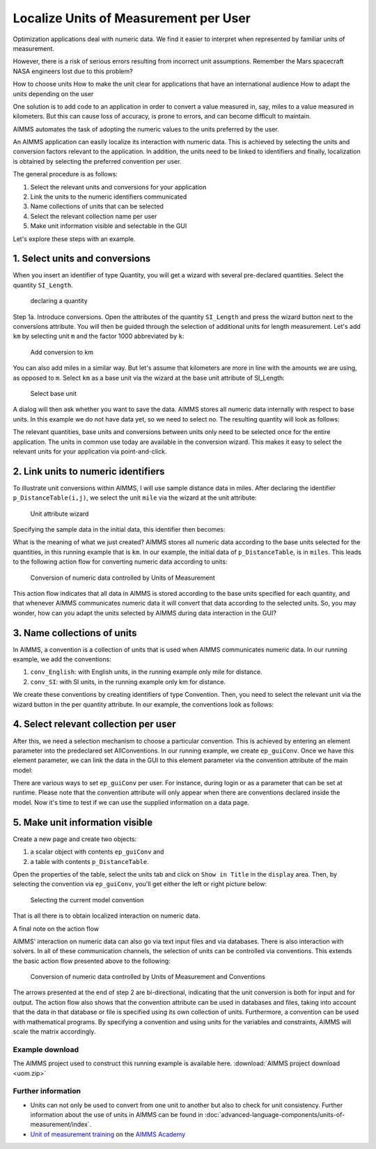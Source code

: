 Localize Units of Measurement per User
========================================

.. meta::
   :description: Having units of measurement enables displaying data according to convention of end user
   :keywords: Units of measurement, Imperial, Metric, scaling, displaying numbers


Optimization applications deal with numeric data. We find it easier to interpret when represented by
familiar units of measurement.

However, there is a risk of serious errors resulting from incorrect unit assumptions. Remember the Mars spacecraft NASA engineers lost due to this problem?

How to choose units
How to make the unit clear for applications that have an international audience
How to adapt the units depending on the user

One solution is to add code to an application in order to
convert a value measured in, say, miles to a value measured in kilometers. But this can cause loss of accuracy, is prone to errors, and can become difficult to maintain. 

AIMMS automates the
task of adopting the numeric values to the units preferred by the user.

An AIMMS application can easily localize its interaction with numeric
data. This is achieved by selecting the units and conversion factors
relevant to the application. In addition, the units need to be linked to
identifiers and finally, localization is obtained by selecting the
preferred convention per user.

The general procedure is as follows:

#. Select the relevant units and conversions for your application

#. Link the units to the numeric identifiers communicated

#. Name collections of units that can be selected

#. Select the relevant collection name per user

#. Make unit information visible and selectable in the GUI

Let's explore these steps with an example.

1. Select units and conversions
^^^^^^^^^^^^^^^^^^^^^^^^^^^^^^^^^^^^^^^^^^^^^^^^^^^^^^^^^^^^^^^^^^^^^^

When you insert an identifier of type Quantity, you will get a wizard 
with several pre-declared quantities. Select the quantity ``SI_Length``.

.. figure:: images/declaring-quantity.png

    declaring a quantity

Step 1a. Introduce conversions. Open the attributes of the quantity
``SI_Length`` and press the wizard button next to the conversions
attribute. You will then be guided through the selection of additional
units for length measurement. Let's add ``km`` by selecting unit ``m`` and the
factor 1000 abbreviated by ``k``:


.. figure:: images/adding-conversions.png
    
    Add conversion to km



You can also add miles in a similar way. But let's assume that
kilometers are more in line with the amounts we are using, as opposed to
``m``. Select ``km`` as a base unit via the wizard at the base unit attribute of
SI_Length:


.. figure:: images/select-base-unit.png

    Select base unit 

A dialog will then ask whether you want to save the data. AIMMS stores
all numeric data internally with respect to base units. In this example
we do not have data yet, so we need to select no. The resulting quantity
will look as follows:

.. code-block:: aimms
    :linenos:
    
    Quantity SI_Length {
        BaseUnit: km;
        Conversions: {
            mile->km : #-># * 1.609344,
            m   ->km : #-># / 1000
        }
        Comment: "Expresses the value of a distance.";
    }

The relevant quantities, base units and conversions between units only
need to be selected once for the entire application. The units in common
use today are available in the conversion wizard. This makes it easy to
select the relevant units for your application via point-and-click.

2. Link units to numeric identifiers
^^^^^^^^^^^^^^^^^^^^^^^^^^^^^^^^^^^^^^^^^^^^^^^^^^^^^^^^^^^^^^^^^^


To illustrate unit conversions within AIMMS, I will use sample distance
data in miles. After declaring the identifier ``p_DistanceTable(i,j)``, we
select the unit ``mile`` via the wizard at the unit attribute:


.. figure:: images/select-unit-for-parameter.png

    Unit attribute wizard 


Specifying the sample data in the initial data, this identifier then becomes:


.. code-block:: aimms
    :linenos:

    Parameter p_Distance {
        IndexDomain: (i,j);
        Unit: mile;
        InitialData: {
            data table
                     London     Paris  NewYork
                 !  -------   -------  -------
            Paris       213
            NewYork    3465      3631
            Shanghai   5721      5774     7377
        }
        Comment: {
            "Assumed symmetric; only lower half needed"
        }
    }

What is the meaning of what we just created? AIMMS stores all numeric
data according to the base units selected for the quantities, in this
running example that is ``km``. In our example, the initial data of
``p_DistanceTable``, is in ``miles``. This leads to the following action flow for
converting numeric data according to units:

.. figure:: images/conversion-numeric-data.png

    Conversion of numeric data controlled by Units of Measurement  

This action flow indicates that all data in AIMMS is stored according to
the base units specified for each quantity, and that whenever AIMMS
communicates numeric data it will convert that data according to the
selected units. So, you may wonder, how can you adapt the units selected
by AIMMS during data interaction in the GUI?


3. Name collections of units
^^^^^^^^^^^^^^^^^^^^^^^^^^^^^^^^^^^^^^^^^^^^^^^^^^^^^^^^^^^^


In AIMMS, a convention is a collection of units that is used when AIMMS
communicates numeric data. In our running example, we add the
conventions:

 

#. ``conv_English``: with English units, in the running example only mile for distance. 

#.  ``conv_SI``: with SI units, in the running example only km for distance. 


We create these conventions by creating identifiers of type Convention.
Then, you need to select the relevant unit via the wizard button in the
per quantity attribute. In our example, the conventions look as follows:

.. code-block:: aimms
    :linenos:

    Convention cnv_Imperial {
        PerQuantity: SI_Length : mile;
    }
    Convention cnv_Metric {
        PerQuantity: SI_Length : km;
    }




4. Select relevant collection per user
^^^^^^^^^^^^^^^^^^^^^^^^^^^^^^^^^^^^^^^^^^^^^^^^^^^^^^^^

After this, we need a selection mechanism to choose a particular
convention. This is achieved by entering an element parameter into the
predeclared set AllConventions. In our running example, we create
``ep_guiConv``. Once we have this element parameter, we can link the data in
the GUI to this element parameter via the convention attribute of the
main model:

.. code-block:: aimms
    :linenos:
    
    Model Main_uom {
        Convention: ep_GuiConv;
    }

There are various ways to set ``ep_guiConv`` per user. For instance, during
login or as a parameter that can be set at runtime. Please note that the
convention attribute will only appear when there are conventions
declared inside the model. Now it's time to test if we can use the
supplied information on a data page. 

5. Make unit information visible
^^^^^^^^^^^^^^^^^^^^^^^^^^^^^^^^^^^^^^^^^^^^^^^^^^^^^^^^^^^^^^^^^^

Create a new page and create two objects: 

#. a scalar object with contents ``ep_guiConv`` and 

#. a table with contents ``p_DistanceTable``. 

Open the properties of the table, select the
units tab and click on ``Show in Title`` in the ``display`` area. Then, by
selecting the convention via ``ep_guiConv``, you'll get either the left or
right picture below:


.. figure:: images/metric-imperial-data.png

    Selecting the current model convention

That is all there is to obtain localized interaction on numeric data.

A final note on the action flow


AIMMS' interaction on numeric data can also go via text input files and
via databases. There is also interaction with solvers. In all of these
communication channels, the selection of units can be controlled via
conventions. This extends the basic action flow presented above to the
following:

.. figure:: images/conversion-data-channels.png

    Conversion of numeric data controlled by Units of Measurement and Conventions

The arrows presented at the end of step 2 are bi-directional, indicating
that the unit conversion is both for input and for output. The action
flow also shows that the convention attribute can be used in databases
and files, taking into account that the data in that database or file is
specified using its own collection of units. Furthermore, a convention
can be used with mathematical programs. By specifying a convention and
using units for the variables and constraints, AIMMS will scale the
matrix accordingly.

Example download
-------------------

The AIMMS project used to construct this running example is available
here.  
:download:`AIMMS project download <uom.zip>` 



Further information
---------------------

- Units can not only be used to convert from one unit to another but also to check for unit consistency. Further information about the use of units in AIMMS can be found in :doc:`advanced-language-components/units-of-measurement/index`. 
- `Unit of measurement training <https://academy.aimms.com/course/view.php?id=9>`_ on the `AIMMS Academy <https://academy.aimms.com/>`_

